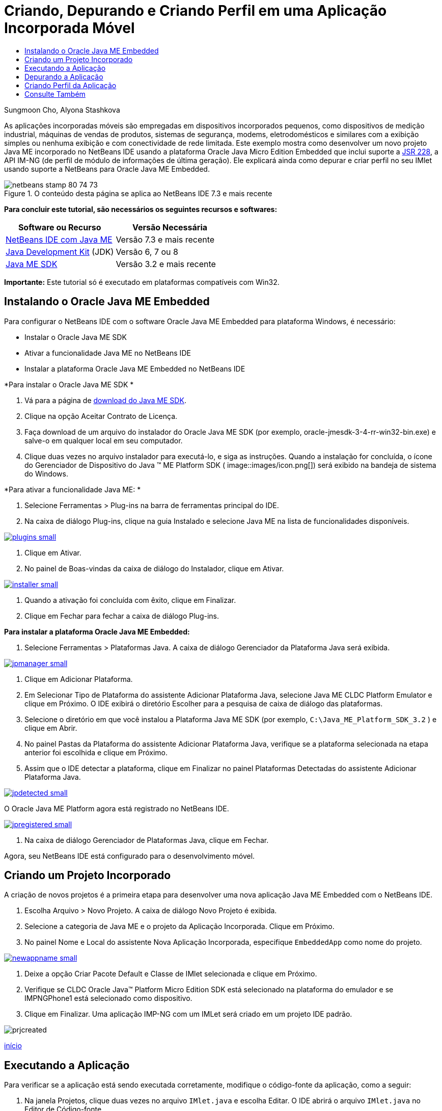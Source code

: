 // 
//     Licensed to the Apache Software Foundation (ASF) under one
//     or more contributor license agreements.  See the NOTICE file
//     distributed with this work for additional information
//     regarding copyright ownership.  The ASF licenses this file
//     to you under the Apache License, Version 2.0 (the
//     "License"); you may not use this file except in compliance
//     with the License.  You may obtain a copy of the License at
// 
//       http://www.apache.org/licenses/LICENSE-2.0
// 
//     Unless required by applicable law or agreed to in writing,
//     software distributed under the License is distributed on an
//     "AS IS" BASIS, WITHOUT WARRANTIES OR CONDITIONS OF ANY
//     KIND, either express or implied.  See the License for the
//     specific language governing permissions and limitations
//     under the License.
//

= Criando, Depurando e Criando Perfil em uma Aplicação Incorporada Móvel
:jbake-type: tutorial
:jbake-tags: tutorials 
:jbake-status: published
:icons: font
:syntax: true
:source-highlighter: pygments
:toc: left
:toc-title:
:description: Criando, Depurando e Criando Perfil em uma Aplicação Incorporada Móvel - Apache NetBeans
:keywords: Apache NetBeans, Tutorials, Criando, Depurando e Criando Perfil em uma Aplicação Incorporada Móvel

Sungmoon Cho, Alyona Stashkova

As aplicações incorporadas móveis são empregadas em dispositivos incorporados pequenos, como dispositivos de medição industrial, máquinas de vendas de produtos, sistemas de segurança, modems, eletrodomésticos e similares com a exibição simples ou nenhuma exibição e com conectividade de rede limitada. Este exemplo mostra como desenvolver um novo projeto Java ME incorporado no NetBeans IDE usando a plataforma Oracle Java Micro Edition Embedded que inclui suporte a link:http://jcp.org/en/jsr/detail?id=228[+JSR 228+], a API IM-NG (de perfil de módulo de informações de última geração). Ele explicará ainda como depurar e criar perfil no seu IMlet usando suporte a NetBeans para Oracle Java ME Embedded.



image::images/netbeans-stamp-80-74-73.png[title="O conteúdo desta página se aplica ao NetBeans IDE 7.3 e mais recente"]


*Para concluir este tutorial, são necessários os seguintes recursos e softwares:*

|===
|Software ou Recurso |Versão Necessária 

|link:https://netbeans.org/downloads/index.html[+NetBeans IDE com Java ME+] |Versão 7.3 e mais recente 

|link:http://www.oracle.com/technetwork/java/javase/downloads/index.html[+Java Development Kit+] (JDK) |Versão 6, 7 ou 8 

|link:http://www.oracle.com/technetwork/java/javame/javamobile/download/sdk/index.html[+Java ME SDK+] |Versão 3.2 e mais recente 
|===

*Importante:* Este tutorial só é executado em plataformas compatíveis com Win32.


== Instalando o Oracle Java ME Embedded

Para configurar o NetBeans IDE com o software Oracle Java ME Embedded para plataforma Windows, é necessário:

* Instalar o Oracle Java ME SDK
* Ativar a funcionalidade Java ME no NetBeans IDE
* Instalar a plataforma Oracle Java ME Embedded no NetBeans IDE

*Para instalar o Oracle Java ME SDK *

1. Vá para a página de link:http://www.oracle.com/technetwork/java/javame/javamobile/download/sdk/index.html[+download do Java ME SDK+].
2. Clique na opção Aceitar Contrato de Licença.
3. Faça download de um arquivo do instalador do Oracle Java ME SDK (por exemplo, oracle-jmesdk-3-4-rr-win32-bin.exe) e salve-o em qualquer local em seu computador.
4. Clique duas vezes no arquivo instalador para executá-lo, e siga as instruções.
Quando a instalação for concluída, o ícone do Gerenciador de Dispositivo do Java (TM) ME Platform SDK ( image::images/icon.png[]) será exibido na bandeja de sistema do Windows.

*Para ativar a funcionalidade Java ME: *

1. Selecione Ferramentas > Plug-ins na barra de ferramentas principal do IDE.
2. Na caixa de diálogo Plug-ins, clique na guia Instalado e selecione Java ME na lista de funcionalidades disponíveis.

[.feature]
--
image::images/plugins-small.png[role="left", link="images/plugins.png"]
--

3. Clique em Ativar.
4. No painel de Boas-vindas da caixa de diálogo do Instalador, clique em Ativar.

[.feature]
--
image::images/installer-small.png[role="left", link="images/installer.png"]
--

5. Quando a ativação foi concluída com êxito, clique em Finalizar.
6. Clique em Fechar para fechar a caixa de diálogo Plug-ins.

*Para instalar a plataforma Oracle Java ME Embedded:*

1. Selecione Ferramentas > Plataformas Java.
A caixa de diálogo Gerenciador da Plataforma Java será exibida.

[.feature]
--
image::images/jpmanager-small.png[role="left", link="images/jpmanager.png"]
--

2. Clique em Adicionar Plataforma.
3. Em Selecionar Tipo de Plataforma do assistente Adicionar Plataforma Java, selecione Java ME CLDC Platform Emulator e clique em Próximo.
O IDE exibirá o diretório Escolher para a pesquisa de caixa de diálogo das plataformas.
4. Selecione o diretório em que você instalou a Plataforma Java ME SDK (por exemplo,  ``C:\Java_ME_Platform_SDK_3.2`` ) e clique em Abrir.
5. No painel Pastas da Plataforma do assistente Adicionar Plataforma Java, verifique se a plataforma selecionada na etapa anterior foi escolhida e clique em Próximo.
6. Assim que o IDE detectar a plataforma, clique em Finalizar no painel Plataformas Detectadas do assistente Adicionar Plataforma Java.

[.feature]
--
image::images/jpdetected-small.png[role="left", link="images/jpdetected.png"]
--

O Oracle Java ME Platform agora está registrado no NetBeans IDE.

[.feature]
--
image::images/jpregistered-small.png[role="left", link="images/jpregistered.png"]
--

7. Na caixa de diálogo Gerenciador de Plataformas Java, clique em Fechar.

Agora, seu NetBeans IDE está configurado para o desenvolvimento móvel.


== Criando um Projeto Incorporado

A criação de novos projetos é a primeira etapa para desenvolver uma nova aplicação Java ME Embedded com o NetBeans IDE.

1. Escolha Arquivo > Novo Projeto.
A caixa de diálogo Novo Projeto é exibida.
2. Selecione a categoria de Java ME e o projeto da Aplicação Incorporada. Clique em Próximo.
3. No painel Nome e Local do assistente Nova Aplicação Incorporada, especifique  ``EmbeddedApp``  como nome do projeto.

[.feature]
--
image::images/newappname-small.png[role="left", link="images/newappname.png"]
--

4. Deixe a opção Criar Pacote Default e Classe de IMlet selecionada e clique em Próximo.
5. Verifique se CLDC Oracle Java(TM) Platform Micro Edition SDK está selecionado na plataforma do emulador e se IMPNGPhone1 está selecionado como dispositivo.
6. Clique em Finalizar.
Uma aplicação IMP-NG com um IMLet será criado em um projeto IDE padrão.

image::images/prjcreated.png[]

<<top,início>>


== Executando a Aplicação

Para verificar se a aplicação está sendo executada corretamente, modifique o código-fonte da aplicação, como a seguir:

1. Na janela Projetos, clique duas vezes no arquivo  ``IMlet.java``  e escolha Editar. 
O IDE abrirá o arquivo  ``IMlet.java``  no Editor de Código-fonte.
2. Role a tela pelo código-fonte e localize o método  ``StartApp``  principal.
3. Insira a seguinte linha em negrito no corpo do método  ``StartApp`` :

[source,java]
----

 public void startApp() {
      *System.out.println("Hello, world!");*
 }
----
4. Escolha Arquivo > Salvar no menu principal do IDE para salvar as edições.

Agora que você criou a aplicação, pode executá-la no IDE conforme descrito a seguir:

1. Clique com o botão direito do mouse no nó do projeto  ``EmbeddedApp``  e escolha Limpar e Construir.
A janela de Saída exibirá a instrução BUILD SUCCESSFUL.

*Observação:* Escolha Janela > Saída > Saída no menu principal do IDE, caso a janela de Saída não esteja visível.

2. Na barra de menu IDE, escolha Executar > Executar Projeto.
O emulador IMPNGPhone1 é iniciado e exibe a aplicação EmbeddedApp em execução.

[.feature]
--
image::images/emulator-small.png[role="left", link="images/emulator.png"]
--

*Observação:* Mais informações sobre o Java ME Embedded Emulator estão disponíveis no link:http://docs.oracle.com/javame/config/cldc/rel/3.2/get-started-win/title.htm[+Oracle Java ME Embedded Getting Started Guide for the Windows 32 Platform+].

Na janela de Saída, você deverá ver a saída do programa, `Hello, world!`

[.feature]
--
image::images/output-small.png[role="left", link="images/output.png"]
--

3. No emulador, selecione  ``Aplicação Incorporada (em execução)``  e clique em Suspender, à direita.
A aplicação está pausada.
4. Clique em Retomar.
A aplicação retoma a execução.
5. Para interromper a aplicação e fechar o emulador, clique em Interromper e escolha Aplicação > Sair do menu do emulador.
O processo de execução é encerrado no IDE.

<<top,início>>


== Depurando a Aplicação

A depuração dos projetos incorporados é obtida da mesma forma que a de projetos Java em geral.

Clique com o botão direito do mouse no projeto, escolha Depurar para iniciar uma sessão de depuração. O emulador é aberto e a execução do programa é interrompida em qualquer ponto de interrupção definido.

<<top,início>>


== Criando Perfil da Aplicação

Use tarefas comuns de criação de perfil, como CPU padrão ou criação de perfil de memória, para criar uma aplicação incorporada móvel confiável.

Antes de criar perfil da aplicação, você deve instalar o plug-in das Ferramentas Java ME SDK, como a seguir:

1. No NetBeans IDE, escolha Ferramentas > Plug-ins.
2. No Gerenciador de Plug-ins, selecione a guia Plug-ins Disponíveis.
3. Na guia Plug-ins Disponíveis, role a tela para localizar o plug-in das Ferramentas Java ME SDK e selecione-o para instalação.

[.feature]
--
image::images/available-plugins-small.png[role="left", link="images/available-plugins.png"]
--

4. Clique em Instalar.
5. Pelo a página de Boas-vindas da caixa de diálogo do Instalador, clique em Próximo.
6. Na página Contrato de Licença, leias os contratos associados ao plug-in. Se você concordar com os todos os termos da licença do contrato, clique na opção apropriada e, em seguida, clique em Instalar.
7. Quando o processo de instalação for concluído, deixe a opção Reiniciar IDE agora selecionada e clique em Finalizar.

Quando o NetBeans IDE for selecionado, você poderá iniciar o uso do IDE para criar perfil na sua aplicação incorporada móvel.

1. Na guia Projetos do IDE, selecione o nome do projeto `EmbeddedApp`.
2. Escolha Perfil > Projeto de Perfil no menu principal para iniciar uma sessão de criação de perfil.

*Observação:* Você será solicitado a integrar o criador de perfil quando um projeto tiver o perfil criado pela primeira vez.

[.feature]
--
image::images/enable-small.png[role="left", link="images/enable.png"]
--

3. (Aplicável se essa for a primeira vez que um perfil é criado no projeto) Na caixa de diálogo Ativar Criação de Perfil, clique em Sim para executar a integração.
4. Na caixa de diálogo Perfil, escolha Criador de Perfil de CPU e, opcionalmente, marque Classes de Sistema do Perfil.
5. Clique em Executar.
O emulador é aberto com a aplicação `EmbeddedApp` em execução.
6. Interaja com a aplicação.
7. Saia da aplicação ou feche o emulador. 
O IDE exibirá os dados de perfil na janela `cpu:_time_`.

[.feature]
--
image::images/cpu-small.png[role="left", link="images/cpu.png"]
--

*Observação:* Para salvar os dados coletados durante a sessão de emulação para futura referência, você pode:

* exportar os dados para um arquivo `nps` clicando no botão Exportar para (image::images/export.png[])
* salvar uma tela em um arquivo `png`, clicando no botão Salvar View Atual como Imagem (image::images/image.png[])
link:/about/contact_form.html?to=6&subject=Creating,%20Debugging,%20and%20Profiling%20an%20Embedded%20Application[+Enviar Feedback neste Tutorial+]


<<top,início>>


== Consulte Também

* link:imp-ng-screencast.html[+Demonstração: Suporte para Perfil IMP-NG no NetBeans IDE+]
* link:http://www.oracle.com/technetwork/java/javame/javamobile/training/jmesdk/index.html[+Java Mobile - Comece a Aprender+]
* link:http://www.oracle.com/technetwork/java/embedded/resources/me-embeddocs/index.html[+Documentação do Cliente do Oracle Java ME Embedded+]
* link:https://blogs.oracle.com/javamesdk/[+Blog da Equipe do Java ME SDK+]
* link:http://www.oracle.com/pls/topic/lookup?ctx=nb8000&id=NBDAG1552[+Desenvolvendo Aplicações Java ME+] em _Desenvolvendo Aplicações com o NetBeans IDE_

<<top,início>>

